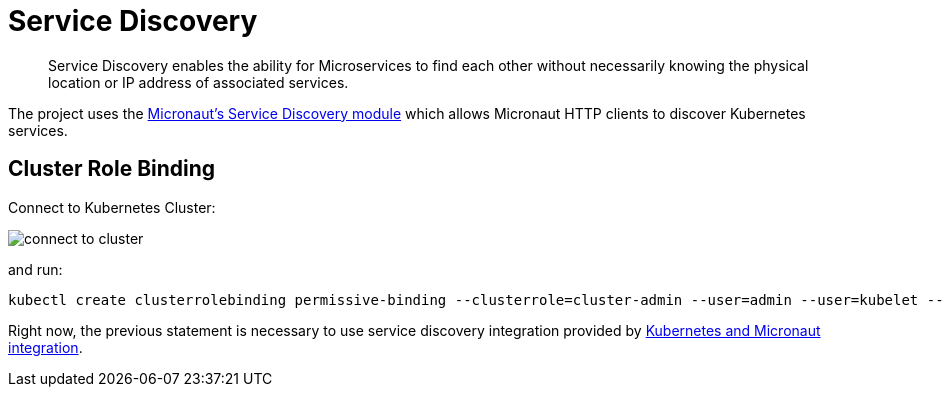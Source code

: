 = Service Discovery =

> Service Discovery enables the ability for Microservices to find each other without necessarily knowing the physical location or IP address of associated services.

The project uses the https://micronaut-projects.github.io/micronaut-kubernetes/snapshot/guide/index.html[Micronaut's Service Discovery module] which allows Micronaut HTTP clients to discover Kubernetes services.

== Cluster Role Binding ==

Connect to Kubernetes Cluster:

image::connect-to-cluster.png[]

and run:

[source, bash]
----
kubectl create clusterrolebinding permissive-binding --clusterrole=cluster-admin --user=admin --user=kubelet --group=system:serviceaccounts
----

Right now, the previous statement is necessary to use service discovery integration provided by https://micronaut-projects.github.io/micronaut-kubernetes/snapshot/guide/index.html[Kubernetes and Micronaut integration].